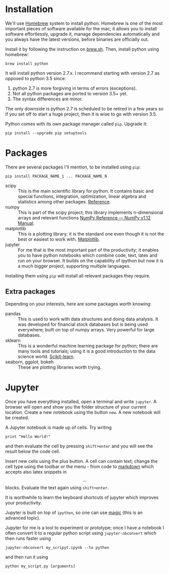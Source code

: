 
* Installation
We'll use [[http://brew.sh/][Homebrew]] system to install python. Homebrew is one of the most important pieces of software available for the mac; it allows you to install software effortlessly, upgrade it, manage dependencies automatically and you always have the latest versions, before binaries are officially out.

Install it by following the instruction on [[http://brew.sh/][brew.sh]]. Then, install python using homebrew:
#+BEGIN_EXAMPLE
brew install python
#+END_EXAMPLE

It will install python version 2.7.x. I recommend starting with version 2.7 as opposed to python 3.5 since:
1. python 2.7 is more forgiving in terms of errors (exceptions).
2. Not all python packages are ported to version 3.5+ yet.
3. The syntax differences are minor.

The only downside is python 2.7 is scheduled to be retired in a few years so if you set off to start a huge project, then it is wise to go with version 3.5. 


Python comes with its own package manager called =pip=. Upgrade it:
#+BEGIN_EXAMPLE
pip install --upgrade pip setuptools
#+END_EXAMPLE


* Packages
There are several packages I'll mention, to be installed using =pip=:
#+BEGIN_EXAMPLE
pip install PACKAGE_NAME_1 ... PACKAGE_NAME_N
#+END_EXAMPLE

- scipy :: This is the main scientific library for python. It contains basic and special functions, integration, optimization, linear algebra and statistics among other packages. [[https://docs.scipy.org/doc/scipy/reference/][Reference]].
- numpy :: This is part of the scipy project; this library implements n-dimensional arrays and relevant functions [[https://docs.scipy.org/doc/numpy/reference/index.html][NumPy Reference — NumPy v1.12 Manual]].
- matplotlib :: This is a plotting library; it is the standard one even though it is not the best or easiest to work with. [[http://matplotlib.org/][Matplotlib]]. 
- jupyter :: For me that is the most important part of the productivity; it enables you to have python notebooks which combine code, text, latex and run on your browser. It builds on the capability of ipython but now it is a much bigger project, supporting multiple languages.

Installing them using =pip= will install all relevant packages they require. 

** Extra packages
Depending on your interests, here are some packages worth knowing:
- pandas :: This is used to work with data structures and doing data analysis. It was developed for financial stock databases but is being used everywhere; built on top of numpy arrays. Very powerful for large databases. 
- sklearn :: This is a wonderful machine learning package for python; there are many tools and tutorials; using it is a good introduction to the data science world. [[http://scikit-learn.org/stable/][Scikit-learn]].
- seaborn, ggplot, bokeh :: These are plotting libraries worth trying.


* Jupyter
Once you have everything installed, open a terminal and write =jupyter=. A browser will open and show you the folder structure of your current location. Create a new notebook using the button =new=. A new notebook will be created. 

A Jupyter notebook is made up of cells. Try writing
#+BEGIN_EXAMPLE
print "Hello World!"
#+END_EXAMPLE
and then evaluate the cell by pressing =shift+enter= and you will see the result below the code cell. 

Insert new cells using the plus button. A cell can contain text; change the cell type using the toolbar or the menu - from code to [[https://github.com/adam-p/markdown-here/wiki/Markdown-Cheatsheet][markdown]] which accepts also latex snippets in $$...$$ blocks. Evaluate the text again using =shift+enter=. 

It is worthwhile to learn the keyboard shortcuts of jupyter which improves your productivity.

Jupyter is built on top of =ipython=, so one can use [[http://ipython.readthedocs.io/en/stable/interactive/magics.html][magic]] (this is an advanced topic).

Jupyter for me is a tool to experiment or prototype; once I have a notebook I often convert it to a regular python script using =jupyter-nbconvert= which then runs faster using 
#+BEGIN_EXAMPLE
jupyter-nbconvert my_scripyt.ipynb --to python
#+END_EXAMPLE
and then run it using
#+BEGIN_EXAMPLE
python my_script.py [arguments]
#+END_EXAMPLE

